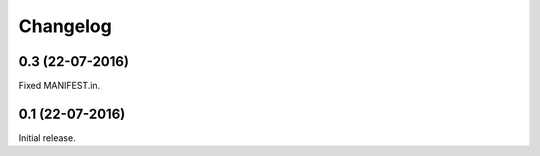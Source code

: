 Changelog
=========

0.3 (22-07-2016)
----------------

Fixed MANIFEST.in.

0.1 (22-07-2016)
----------------

Initial release.
